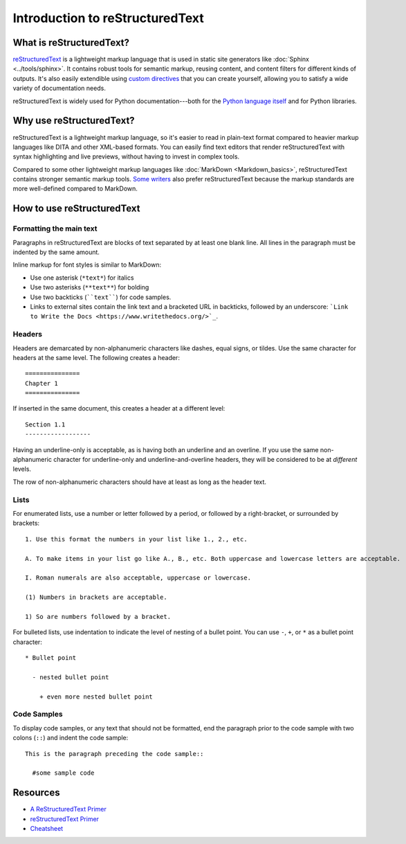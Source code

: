 =================================================
Introduction to reStructuredText
=================================================

What is reStructuredText?
----------------------------

`reStructuredText <http://docutils.sourceforge.net/rst.html>`_ is a lightweight markup language that is used in static site generators like :doc:`Sphinx <../tools/sphinx>`. It contains robust tools for semantic markup, reusing content, and content filters for different kinds of outputs. It's also easily extendible using `custom directives <http://docutils.sourceforge.net/docs/ref/rst/directives.html>`_ that you can create yourself, allowing you to satisfy a wide variety of documentation needs.

reStructuredText is widely used for Python documentation---both for the `Python language itself <https://docs.python.org/3/tutorial/index.html>`_ and for Python libraries.

Why use reStructuredText?
----------------------------

reStructuredText is a lightweight markup language, so it's easier to read in plain-text format compared to heavier markup languages like DITA and other XML-based formats. You can easily find text editors that render reStructuredText with syntax highlighting and live previews, without having to invest in complex tools.

Compared to some other lightweight markup languages like :doc:`MarkDown <Markdown_basics>`, reStructuredText contains stronger semantic markup tools. `Some writers <http://ericholscher.com/blog/2016/mar/15/dont-use-markdown-for-technical-docs/>`_ also prefer reStructuredText because the markup standards are more well-defined compared to MarkDown.

How to use reStructuredText
-----------------------------------

Formatting the main text
~~~~~~~~~~~~~~~~~~~~~~~~~~

Paragraphs in reStructuredText are blocks of text separated by at least one blank line. All lines in the paragraph must be indented by the same amount.

Inline markup for font styles is similar to MarkDown:

* Use one asterisk (``*text*``) for italics
* Use two asterisks (``**text**``) for bolding
* Use two backticks (````text````) for code samples.
* Links to external sites contain the link text and a bracketed URL in backticks, followed by an underscore: ```Link to Write the Docs <https://www.writethedocs.org/>`_``.

Headers
~~~~~~~~~~~~~~~~~~~

Headers are demarcated by non-alphanumeric characters like dashes, equal signs, or tildes. Use the same character for headers at the same level. The following creates a header::

  ===============
  Chapter 1
  ===============

If inserted in the same document, this creates a header at a different level::

  Section 1.1
  ------------------

Having an underline-only is acceptable, as is having both an underline and an overline. If you use the same non-alphanumeric character for underline-only and underline-and-overline headers, they will be considered to be at *different* levels.

The row of non-alphanumeric characters should have at least as long as the header text.


Lists
~~~~~~~~~~~~~~

For enumerated lists, use a number or letter followed by a period, or followed by a right-bracket, or surrounded by brackets::

  1. Use this format the numbers in your list like 1., 2., etc.

  A. To make items in your list go like A., B., etc. Both uppercase and lowercase letters are acceptable.

  I. Roman numerals are also acceptable, uppercase or lowercase.

  (1) Numbers in brackets are acceptable.

  1) So are numbers followed by a bracket.

For bulleted lists, use indentation to indicate the level of nesting of a bullet point. You can use ``-``, ``+``, or ``*`` as a bullet point character::

  * Bullet point
    
    - nested bullet point
      
      + even more nested bullet point

Code Samples
~~~~~~~~~~~~~~~~~~~

To display code samples, or any text that should not be formatted, end the paragraph prior to the code sample with two colons (``::``) and indent the code sample::

  This is the paragraph preceding the code sample::

    #some sample code


 
Resources
-------------------

* `A ReStructuredText Primer <http://docutils.sourceforge.net/docs/user/rst/quickstart.html>`_
* `reStructuredText Primer <http://www.sphinx-doc.org/en/master/usage/restructuredtext/basics.html>`_
* `Cheatsheet <https://github.com/ralsina/rst-cheatsheet>`_
